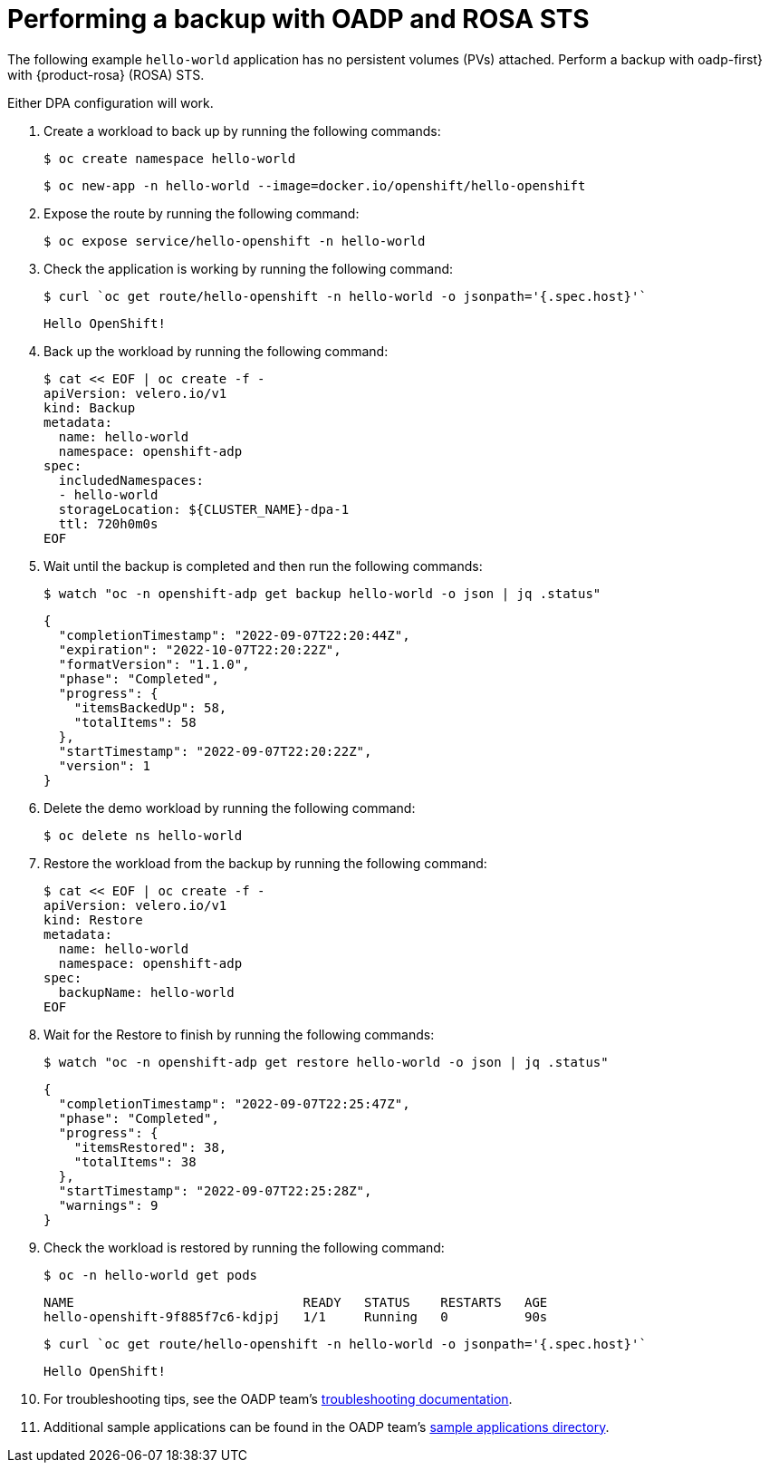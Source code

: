 // Module included in the following assemblies:
//
// * rosa_backing_up_and_restoring_applications/backing-up-applications.adoc

:_mod-docs-content-type: PROCEDURE
[id="performing-a-backup-oadp-rosa-sts_{context}"]
= Performing a backup with OADP and ROSA STS

The following example `hello-world` application has no persistent volumes (PVs) attached. Perform a backup with oadp-first} with {product-rosa} (ROSA) STS.

Either DPA configuration will work.

. Create a workload to back up by running the following commands:
+
[source,bash]
----
$ oc create namespace hello-world
----
+
[source,bash]
----
$ oc new-app -n hello-world --image=docker.io/openshift/hello-openshift
----

. Expose the route by running the following command:
+
[source,bash]
----
$ oc expose service/hello-openshift -n hello-world
----

. Check the application is working by running the following command:
+
[source,bash]
----
$ curl `oc get route/hello-openshift -n hello-world -o jsonpath='{.spec.host}'`
----
+
[source,bash]
----
Hello OpenShift!
----


. Back up the workload by running the following command:
+
[source,bash]
----
$ cat << EOF | oc create -f -
apiVersion: velero.io/v1
kind: Backup
metadata:
  name: hello-world
  namespace: openshift-adp
spec:
  includedNamespaces:
  - hello-world
  storageLocation: ${CLUSTER_NAME}-dpa-1
  ttl: 720h0m0s
EOF
----

. Wait until the backup is completed and then run the following commands:
+
[source,bash]
----
$ watch "oc -n openshift-adp get backup hello-world -o json | jq .status"
----
+
[source,json]
----
{
  "completionTimestamp": "2022-09-07T22:20:44Z",
  "expiration": "2022-10-07T22:20:22Z",
  "formatVersion": "1.1.0",
  "phase": "Completed",
  "progress": {
    "itemsBackedUp": 58,
    "totalItems": 58
  },
  "startTimestamp": "2022-09-07T22:20:22Z",
  "version": 1
}
----

. Delete the demo workload by running the following command:
+
[source,bash]
----
$ oc delete ns hello-world
----

. Restore the workload from the backup by running the following command:
+
[source,bash]
----
$ cat << EOF | oc create -f -
apiVersion: velero.io/v1
kind: Restore
metadata:
  name: hello-world
  namespace: openshift-adp
spec:
  backupName: hello-world
EOF
----

. Wait for the Restore to finish by running the following commands:
+
[source,bash]
----
$ watch "oc -n openshift-adp get restore hello-world -o json | jq .status"
----
+
....
{
  "completionTimestamp": "2022-09-07T22:25:47Z",
  "phase": "Completed",
  "progress": {
    "itemsRestored": 38,
    "totalItems": 38
  },
  "startTimestamp": "2022-09-07T22:25:28Z",
  "warnings": 9
}
....

. Check the workload is restored by running the following command:
+
[source,bash]
----
$ oc -n hello-world get pods
----

+
[source,bash]
----
NAME                              READY   STATUS    RESTARTS   AGE
hello-openshift-9f885f7c6-kdjpj   1/1     Running   0          90s
----
+
[source,bash]
----
$ curl `oc get route/hello-openshift -n hello-world -o jsonpath='{.spec.host}'`
----
+
[source,bash]
----
Hello OpenShift!
----

. For troubleshooting tips, see the OADP team’s link:https://github.com/openshift/oadp-operator/blob/master/docs/TROUBLESHOOTING.md[troubleshooting documentation].
. Additional sample applications can be found in the OADP team’s link:https://github.com/openshift/oadp-operator/tree/master/tests/e2e/sample-applications[sample applications directory].
